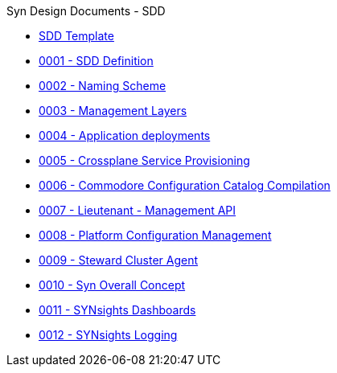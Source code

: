 .Syn Design Documents - SDD
* xref:sdd-template.adoc[SDD Template]

* xref:0001-sdd-definition.adoc[0001 - SDD Definition]
* xref:0002-naming-scheme.adoc[0002 - Naming Scheme]
* xref:0003-management-layers.adoc[0003 - Management Layers]
* xref:0004-application-deployments.adoc[0004 - Application deployments]
* xref:0005-crossplane-service-provisioning.adoc[0005 - Crossplane Service Provisioning]
* xref:0006-commodore-configuration-catalog-compilation.adoc[0006 - Commodore Configuration Catalog Compilation]
* xref:0007-lieutenant-management-api.adoc[0007 - Lieutenant - Management API]
* xref:0008-platform-configuration-management.adoc[0008 - Platform Configuration Management]
* xref:0009-steward-cluster-agent.adoc[0009 - Steward Cluster Agent]
* xref:0010-syn-overall-concept.adoc[0010 - Syn Overall Concept]
* xref:0011-synsights-dashboards.adoc[0011 - SYNsights Dashboards]
* xref:0012-synsights-logging.adoc[0012 - SYNsights Logging]
